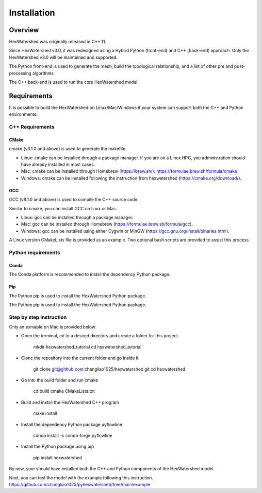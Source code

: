 ############
Installation
############


********
Overview
********



HexWatershed was originally released in C++ 11.

Since HexWatershed v3.0, it was redesigned using a Hybrid Python (front-end) and C++ (back-end) approach. 
Only the HexWatershed v3.0 will be maintained and supported.

The Python front-end is used to generate the mesh, build the topological relationship, and a list of other pre and post-processing algorithms.

The C++ back-end is used to run the core HexWatershed model.

************
Requirements
************

It is possible to build the HexWatershed on Linux/Mac/Windows if your system can support both the C++ and Python environments:

C++ Requirements
################


=====
CMake
=====

cmake (v3.1.0 and above) is used to generate the makefile.

- Linux: cmake can be installed through a package manager. If you are on a Linux HPC, you administration should have already installed in most cases.

- Mac: cmake can be installed through Homebrew (https://brew.sh/): https://formulae.brew.sh/formula/cmake

- Windows: cmake can be installed following the instruction from hexwatershed (https://cmake.org/download/).


===
GCC
===

GCC (v8.1.0 and above) is used to compile the C++ source code.

Similar to cmake, you can install GCC on linux or Mac.

- Linux: gcc can be installed through a package manager.

- Mac: gcc can be installed through Homebrew (https://formulae.brew.sh/formula/gcc).

- Windows: gcc can be installed using either Cygwin or MinGW (https://gcc.gnu.org/install/binaries.html).

A Linux version CMakeLists file is provided as an example. Two optional bash scripts are provided to assist this process.


Python requirements
###################

=====
Conda
=====

The Conda platform is recommended to install the dependency Python package.

===
Pip
===

The Python pip is used to install the HexWatershed Python package.

Step by step instruction 
########################

Only an exmaple on Mac is provided below:

- Open the terminal, cd to a desired directory and create a folder for this project
    
    mkdir hexwatershed_tutorial
    cd hexwatershed_tutorial

- Clone the repository into the current folder and go inside it

    git clone git@github.com:changliao1025/hexwatershed.git 
    cd hexwatershed
 
- Go into the build folder and run cmake

    cd build
    cmake CMakeLists.txt  
 
- Build and install the HexWatershed C++ program

    make install

- Install the dependency Python package pyflowline

    conda install -c conda-forge pyflowline

- Install the Python package using pip

    pip install hexwatershed


By now, your should have installed both the C++ and Python components of the HexWatershed model.

Next, you can test the model with the example following this instruction.
https://github.com/changliao1025/pyhexwatershed/tree/main/example
